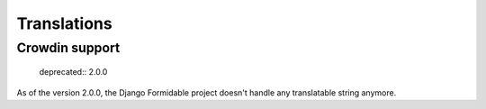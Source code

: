 ============
Translations
============

Crowdin support
===============

..

  deprecated:: 2.0.0

As of the version 2.0.0, the Django Formidable project doesn't handle any translatable string anymore.

